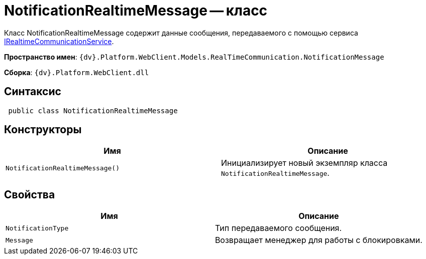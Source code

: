 = NotificationRealtimeMessage -- класс

Класс NotificationRealtimeMessage содержит данные сообщения, передаваемого с помощью сервиса xref:classLib/IRealtimeCommunicationService.adoc[IRealtimeCommunicationService].

*Пространство имен*: `{dv}.Platform.WebClient.Models.RealTimeCommunication.NotificationMessage`

*Сборка*: `{dv}.Platform.WebClient.dll`

== Синтаксис

[source,csharp]
----
 public class NotificationRealtimeMessage
----

== Конструкторы

|===
|Имя |Описание 

|`NotificationRealtimeMessage()` |Инициализирует новый экземпляр класса `NotificationRealtimeMessage`.
|===

== Свойства

|===
|Имя |Описание 

|`NotificationType` |Тип передаваемого сообщения.
|`Message` |Возвращает менеджер для работы с блокировками.
|===
